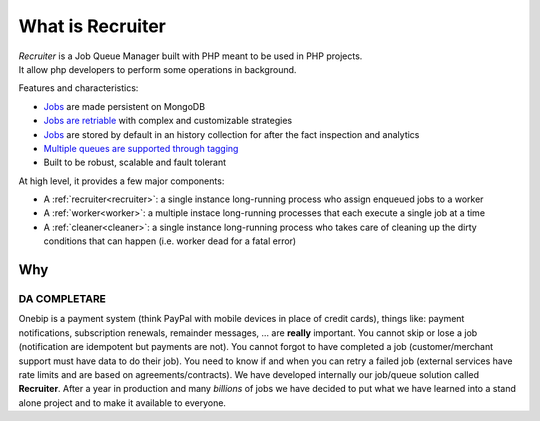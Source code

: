 What is Recruiter
=================

| *Recruiter* is a Job Queue Manager built with PHP meant to be used in PHP projects.
| It allow php developers to perform some operations in background.

Features and characteristics:

* `Jobs <jobs.html>`_ are made persistent on MongoDB
* `Jobs are retriable <jobs.html#retry>`_ with complex and customizable strategies
* `Jobs <jobs.html>`_ are stored by default in an history collection for after the fact inspection and analytics
* `Multiple queues are supported through tagging <priority.html>`_
* Built to be robust, scalable and fault tolerant

At high level, it provides a few major components:

* A :ref:`recruiter<recruiter>`: a single instance long-running process who assign enqueued jobs to a worker
* A :ref:`worker<worker>`: a multiple instace long-running processes that each execute a single job at a time
* A :ref:`cleaner<cleaner>`: a single instance long-running process who takes care of cleaning up the dirty conditions that can happen (i.e. worker dead for a fatal error)


=================================
Why
=================================

DA COMPLETARE
#################################

Onebip is a payment system (think PayPal with mobile devices in place of credit cards), things like: payment notifications, subscription renewals, remainder messages, … are **really** important. You cannot skip or lose a job (notification are idempotent but payments are not). You cannot forgot to have completed a job (customer/merchant support must have data to do their job). You need to know if and when you can retry a failed job (external services have rate limits and are based on agreements/contracts). We have developed internally our job/queue solution called **Recruiter**. After a year in production and many *billions* of jobs we have decided to put what we have learned into a stand alone project and to make it available to everyone.
